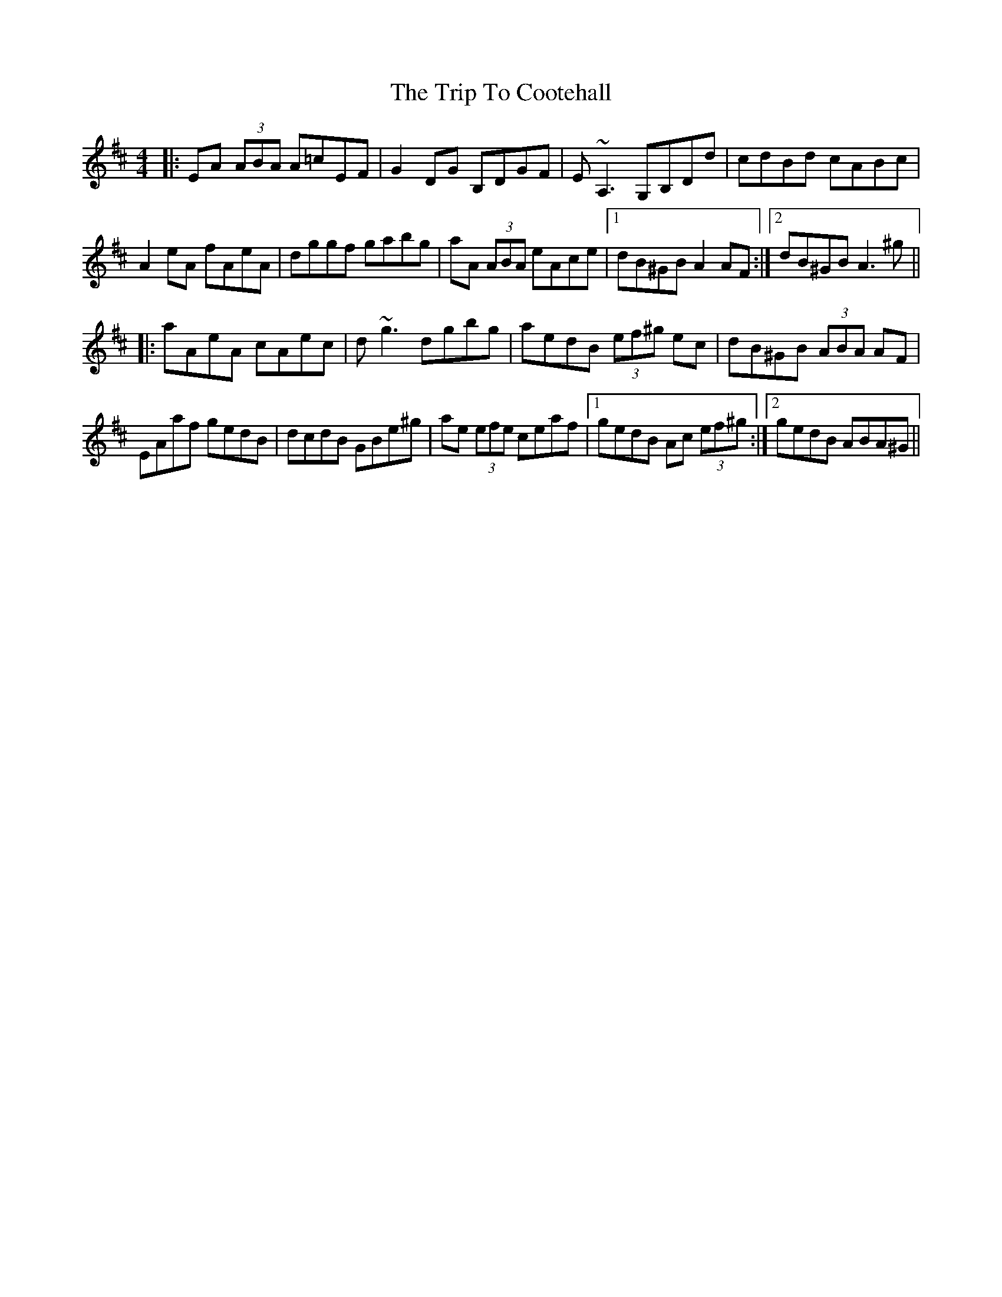X: 40952
T: Trip To Cootehall, The
R: reel
M: 4/4
K: Amixolydian
|:EA (3ABA A=cEF|G2DG B,DGF|E~A,3 G,B,Dd|cdBd cABc|
A2eA fAeA|dggf gabg|aA (3ABA eAce|1 dB^GB A2AF:|2 dB^GB A3^g||
|:aAeA cAec|d~g3 dgbg|aedB (3ef^g ec|dB^GB (3ABA AF|
EAaf gedB|dcdB GBe^g|ae (3efe ceaf|1 gedB Ac (3ef^g:|2 gedB ABA^G||

